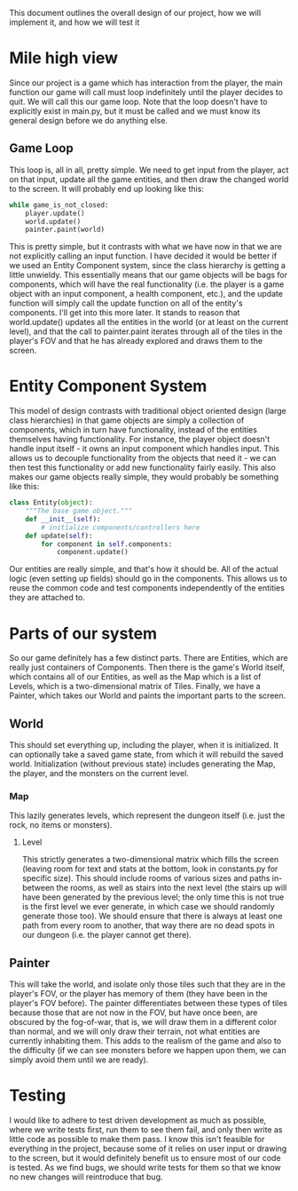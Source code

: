 This document outlines the overall design of our project, how we will implement it, and how we will test it

* Mile high view
Since our project is a game which has interaction from the player, the main function our game will call must loop indefinitely until the player decides to quit. We will call this our game loop. Note that the loop doesn't have to explicitly exist in main.py, but it must be called and we must know its general design before we do anything else.
** Game Loop
This loop is, all in all, pretty simple. We need to get input from the player, act on that input, update all the game entities, and then draw the changed world to the screen. It will probably end up looking like this:

#+begin_src python
while game_is_not_closed:
    player.update()
    world.update()
    painter.paint(world)
#+end_src

This is pretty simple, but it contrasts with what we have now in that we are not explicitly calling an input function. I have decided it would be better if we used an Entity Component system, since the class hierarchy is getting a little unwieldy. This essentially means that our game objects will be bags for components, which will have the real functionality (i.e. the player is a game object with an input component, a health component, etc.), and the update function will simply call the update function on all of the entity's components. I'll get into this more later.
It stands to reason that world.update() updates all the entities in the world (or at least on the current level), and that the call to painter.paint iterates through all of the tiles in the player's FOV and that he has already explored and draws them to the screen.

* Entity Component System
This model of design contrasts with traditional object oriented design (large class hierarchies) in that game objects are simply a collection of components, which in turn have functionality, instead of the entities themselves having functionality. For instance, the player object doesn't handle input itself - it owns an input component which handles input. This allows us to decouple functionality from the objects that need it - we can then test this functionality or add new functionality fairly easily. This also makes our game objects really simple, they would probably be something like this:

#+begin_src python
class Entity(object):
    """The base game object."""
    def __init__(self):
        # initialize components/controllers here
    def update(self):
        for component in self.components:
            component.update()
#+end_src

Our entities are really simple, and that's how it should be. All of the actual logic (even setting up fields) should go in the components. This allows us to reuse the common code and test components independently of the entities they are attached to.

* Parts of our system
So our game definitely has a few distinct parts. There are Entities, which are really just containers of Components. Then there is the game's World itself, which contains all of our Entities, as well as the Map which is a list of Levels, which is a two-dimensional matrix of Tiles. Finally, we have a Painter, which takes our World and paints the important parts to the screen.

** World
This should set everything up, including the player, when it is initialized. It can optionally take a saved game state, from which it will rebuild the saved world. Initialization (without previous state) includes generating the Map, the player, and the monsters on the current level.

*** Map
This lazily generates levels, which represent the dungeon itself (i.e. just the rock, no items or monsters).

**** Level
This strictly generates a two-dimensional matrix which fills the screen (leaving room for text and stats at the bottom, look in constants.py for specific size). This should include rooms of various sizes and paths in-between the rooms, as well as stairs into the next level (the stairs up will have been generated by the previous level; the only time this is not true is the first level we ever generate, in which case we should randomly generate those too). We should ensure that there is always at least one path from every room to another, that way there are no dead spots in our dungeon (i.e. the player cannot get there).

** Painter
This will take the world, and isolate only those tiles such that they are in the player's FOV, or the player has memory of them (they have been in the player's FOV before). The painter differentiates between these types of tiles because those that are not now in the FOV, but have once been, are obscured by the fog-of-war, that is, we will draw them in a different color than normal, and we will only draw their terrain, not what entities are currently inhabiting them. This adds to the realism of the game and also to the difficulty (if we can see monsters before we happen upon them, we can simply avoid them until we are ready).
* Testing
I would like to adhere to test driven development as much as possible, where we write tests first, run them to see them fail, and only then write as little code as possible to make them pass. I know this isn't feasible for everything in the project, because some of it relies on user input or drawing to the screen, but it would definitely benefit us to ensure most of our code is tested. As we find bugs, we should write tests for them so that we know no new changes will reintroduce that bug.
